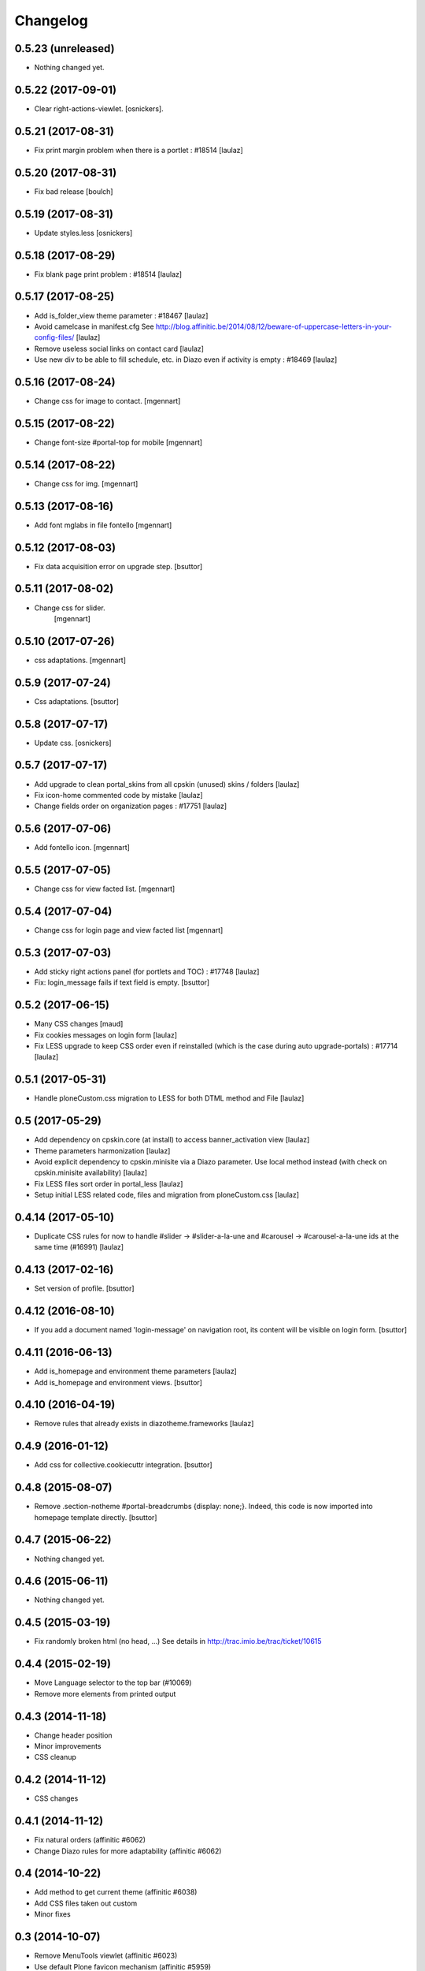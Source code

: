 Changelog
=========

0.5.23 (unreleased)
-------------------

- Nothing changed yet.


0.5.22 (2017-09-01)
-------------------

- Clear right-actions-viewlet.
  [osnickers].


0.5.21 (2017-08-31)
-------------------

- Fix print margin problem when there is a portlet : #18514
  [laulaz]


0.5.20 (2017-08-31)
-------------------

- Fix bad release
  [boulch]


0.5.19 (2017-08-31)
-------------------

- Update styles.less
  [osnickers]


0.5.18 (2017-08-29)
-------------------

- Fix blank page print problem : #18514
  [laulaz]


0.5.17 (2017-08-25)
-------------------

- Add is_folder_view theme parameter : #18467
  [laulaz]

- Avoid camelcase in manifest.cfg
  See http://blog.affinitic.be/2014/08/12/beware-of-uppercase-letters-in-your-config-files/
  [laulaz]

- Remove useless social links on contact card
  [laulaz]

- Use new div to be able to fill schedule, etc. in Diazo even if activity is
  empty : #18469
  [laulaz]


0.5.16 (2017-08-24)
-------------------

- Change css for image to contact.
  [mgennart]


0.5.15 (2017-08-22)
-------------------

- Change font-size #portal-top for mobile
  [mgennart]


0.5.14 (2017-08-22)
-------------------

- Change css for img.
  [mgennart]


0.5.13 (2017-08-16)
-------------------

- Add font mglabs in file fontello
  [mgennart]


0.5.12 (2017-08-03)
-------------------

- Fix data acquisition error on upgrade step.
  [bsuttor]


0.5.11 (2017-08-02)
-------------------

- Change css for slider.
   [mgennart]


0.5.10 (2017-07-26)
-------------------

- css adaptations.
  [mgennart]

0.5.9 (2017-07-24)
------------------

- Css adaptations.
  [bsuttor]


0.5.8 (2017-07-17)
------------------

- Update css.
  [osnickers]


0.5.7 (2017-07-17)
------------------

- Add upgrade to clean portal_skins from all cpskin (unused) skins / folders
  [laulaz]

- Fix icon-home commented code by mistake
  [laulaz]

- Change fields order on organization pages : #17751
  [laulaz]


0.5.6 (2017-07-06)
------------------

- Add fontello icon.
  [mgennart]


0.5.5 (2017-07-05)
------------------

- Change css for view facted list.
  [mgennart]

0.5.4 (2017-07-04)
------------------

- Change css for login page and view facted list
  [mgennart]


0.5.3 (2017-07-03)
------------------

- Add sticky right actions panel (for portlets and TOC) : #17748
  [laulaz]

- Fix: login_message fails if text field is empty.
  [bsuttor]


0.5.2 (2017-06-15)
------------------

- Many CSS changes
  [maud]

- Fix cookies messages on login form
  [laulaz]

- Fix LESS upgrade to keep CSS order even if reinstalled (which is the case
  during auto upgrade-portals) : #17714
  [laulaz]


0.5.1 (2017-05-31)
------------------

- Handle ploneCustom.css migration to LESS for both DTML method and File
  [laulaz]


0.5 (2017-05-29)
----------------

- Add dependency on cpskin.core (at install) to access banner_activation view
  [laulaz]

- Theme parameters harmonization
  [laulaz]

- Avoid explicit dependency to cpskin.minisite via a Diazo parameter. Use
  local method instead (with check on cpskin.minisite availability)
  [laulaz]

- Fix LESS files sort order in portal_less
  [laulaz]

- Setup initial LESS related code, files and migration from ploneCustom.css
  [laulaz]


0.4.14 (2017-05-10)
-------------------

- Duplicate CSS rules for now to handle #slider -> #slider-a-la-une and
  #carousel -> #carousel-a-la-une ids at the same time (#16991)
  [laulaz]


0.4.13 (2017-02-16)
-------------------

- Set version of profile.
  [bsuttor]


0.4.12 (2016-08-10)
-------------------

- If you add a document named 'login-message' on navigation root, its content will be visible on login form.
  [bsuttor]


0.4.11 (2016-06-13)
-------------------

- Add is_homepage and environment theme parameters
  [laulaz]

- Add is_homepage and environment views.
  [bsuttor]


0.4.10 (2016-04-19)
-------------------

- Remove rules that already exists in diazotheme.frameworks
  [laulaz]


0.4.9 (2016-01-12)
------------------

- Add css for collective.cookiecuttr integration.
  [bsuttor]


0.4.8 (2015-08-07)
------------------

- Remove .section-notheme #portal-breadcrumbs {display: none;}. Indeed, this code is now imported into homepage template directly.
  [bsuttor]

0.4.7 (2015-06-22)
------------------

- Nothing changed yet.


0.4.6 (2015-06-11)
------------------

- Nothing changed yet.


0.4.5 (2015-03-19)
------------------

- Fix randomly broken html (no head, ...)
  See details in http://trac.imio.be/trac/ticket/10615


0.4.4 (2015-02-19)
------------------

- Move Language selector to the top bar (#10069)
- Remove more elements from printed output


0.4.3 (2014-11-18)
------------------

- Change header position
- Minor improvements
- CSS cleanup


0.4.2 (2014-11-12)
------------------

- CSS changes


0.4.1 (2014-11-12)
------------------

- Fix natural orders (affinitic #6062)
- Change Diazo rules for more adaptability (affinitic #6062)


0.4 (2014-10-22)
----------------

- Add method to get current theme (affinitic #6038)
- Add CSS files taken out custom
- Minor fixes


0.3 (2014-10-07)
----------------

- Remove MenuTools viewlet (affinitic #6023)
- Use default Plone favicon mechanism (affinitic #5959)
- Use natural order for portal actions (affinitic #5972)
- Move social bookmarks icons to top (affinitic #5979)
- Remove Subject tags from Collection criteria and sort (affinitic #5899)
- Cleanup Diazo rules


0.2 (2014-08-21)
----------------

- Handle specific minisite layout for header, banner, breadcrumbs and footer
  (affinitic #5865)
- Show menutools viewlets on mobile (affinitic #5846)


0.1 (2014-07-02)
----------------

- Initial release
